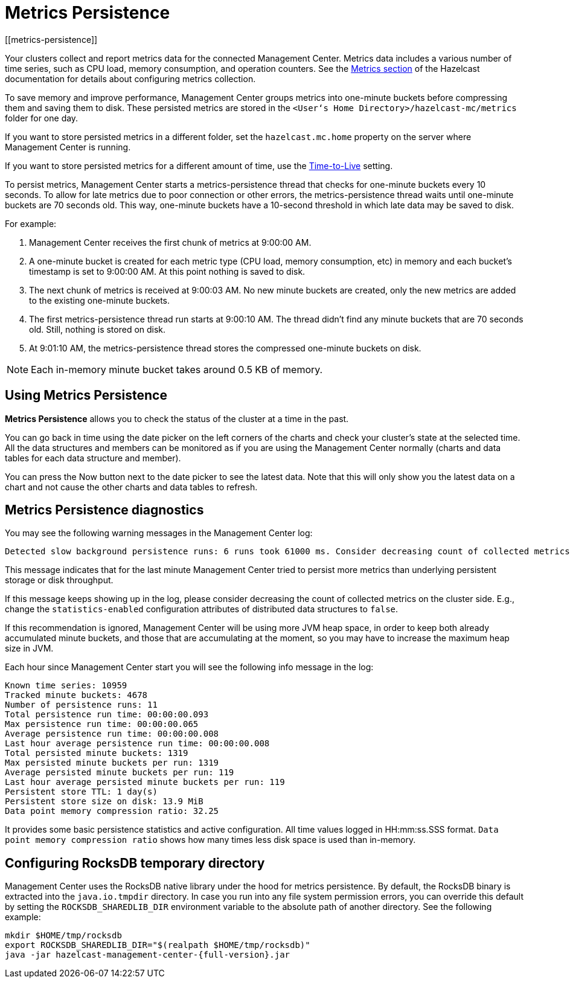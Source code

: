 = Metrics Persistence
[[metrics-persistence]]

Your clusters collect and report metrics data for the connected Management Center.
Metrics data includes a various number of time series, such as CPU load, memory consumption,
and operation counters.
See the xref:hazelcast:maintain-cluster:monitoring.adoc[Metrics section] of the Hazelcast documentation
for details about configuring metrics collection.

To save memory and improve performance, Management Center groups metrics into one-minute buckets before compressing them and saving them to disk.
These persisted metrics are stored in the `<User‘s Home Directory>/hazelcast-mc/metrics`
folder for one day.

If you want to store persisted metrics in a different folder, set the `hazelcast.mc.home` property on the server where Management Center is running.

If you want to store persisted metrics for a different amount of time, use the xref:configuring.adoc#disk-usage-config[Time-to-Live] setting.

To persist metrics, Management Center starts a metrics-persistence thread that checks for one-minute buckets every 10 seconds.
To allow for late metrics due to poor connection or other errors, the metrics-persistence thread waits until one-minute buckets are 70 seconds old.
This way, one-minute buckets have a 10-second threshold in which late data may be saved to disk.

For example:

. Management Center receives the first chunk of metrics at 9:00:00 AM.
. A one-minute bucket is created for each metric type (CPU load, memory consumption, etc) in memory and each bucket's timestamp is set to 9:00:00 AM.
At this point nothing is saved to disk.
. The next chunk of metrics is received at 9:00:03 AM.
No new minute buckets are created, only the new metrics are added to the existing one-minute buckets.
. The first metrics-persistence thread run starts at 9:00:10 AM.
The thread didn’t find any minute buckets that are 70 seconds old.
Still, nothing is stored on disk.
. At 9:01:10 AM, the metrics-persistence thread stores the compressed one-minute buckets on disk.

NOTE: Each in-memory minute bucket takes around 0.5 KB of memory.

== Using Metrics Persistence

**Metrics Persistence** allows you to check the status of the cluster at a time in the past.

You can go back in time using the date picker on the left corners of the charts and check your cluster's state at the selected time.
All the data structures and members can be monitored as if you are using the Management Center normally (charts and data tables for each data structure and member).

You can press the Now button next to the date picker to see the latest data.
Note that this will only show you the latest data on a chart and not cause the other charts and data tables to refresh.

== Metrics Persistence diagnostics

You may see the following warning messages in the Management Center log:

....
Detected slow background persistence runs: 6 runs took 61000 ms. Consider decreasing count of collected metrics.
....

This message indicates that for the last minute Management Center tried to persist more metrics than underlying persistent storage or disk throughput.

If this message keeps showing up in the log, please consider decreasing the count of collected metrics on the cluster side.
E.g., change the `statistics-enabled` configuration attributes of distributed data structures to `false`.

If this recommendation is ignored, Management Center will be using more JVM heap space, in order to keep both already accumulated minute buckets, and those that are accumulating at the moment, so you may have to increase the maximum heap size in JVM.

Each hour since Management Center start you will see the following info message in the log:

....
Known time series: 10959
Tracked minute buckets: 4678
Number of persistence runs: 11
Total persistence run time: 00:00:00.093
Max persistence run time: 00:00:00.065
Average persistence run time: 00:00:00.008
Last hour average persistence run time: 00:00:00.008
Total persisted minute buckets: 1319
Max persisted minute buckets per run: 1319
Average persisted minute buckets per run: 119
Last hour average persisted minute buckets per run: 119
Persistent store TTL: 1 day(s)
Persistent store size on disk: 13.9 MiB
Data point memory compression ratio: 32.25
....

It provides some basic persistence statistics and active configuration.
All time values logged in HH:mm:ss.SSS format.
`Data point memory compression ratio` shows how many times less disk space is used than in-memory.

== Configuring RocksDB temporary directory

Management Center uses the RocksDB native library under the hood for metrics persistence. By default, the RocksDB binary
is extracted into the `java.io.tmpdir` directory. In case you run into any file system permission errors, you can override
this default by setting the `ROCKSDB_SHAREDLIB_DIR` environment variable to the absolute path of another directory. See the following example:

[source,bash,subs="attributes+"]
----
mkdir $HOME/tmp/rocksdb
export ROCKSDB_SHAREDLIB_DIR="$(realpath $HOME/tmp/rocksdb)"
java -jar hazelcast-management-center-{full-version}.jar
----
